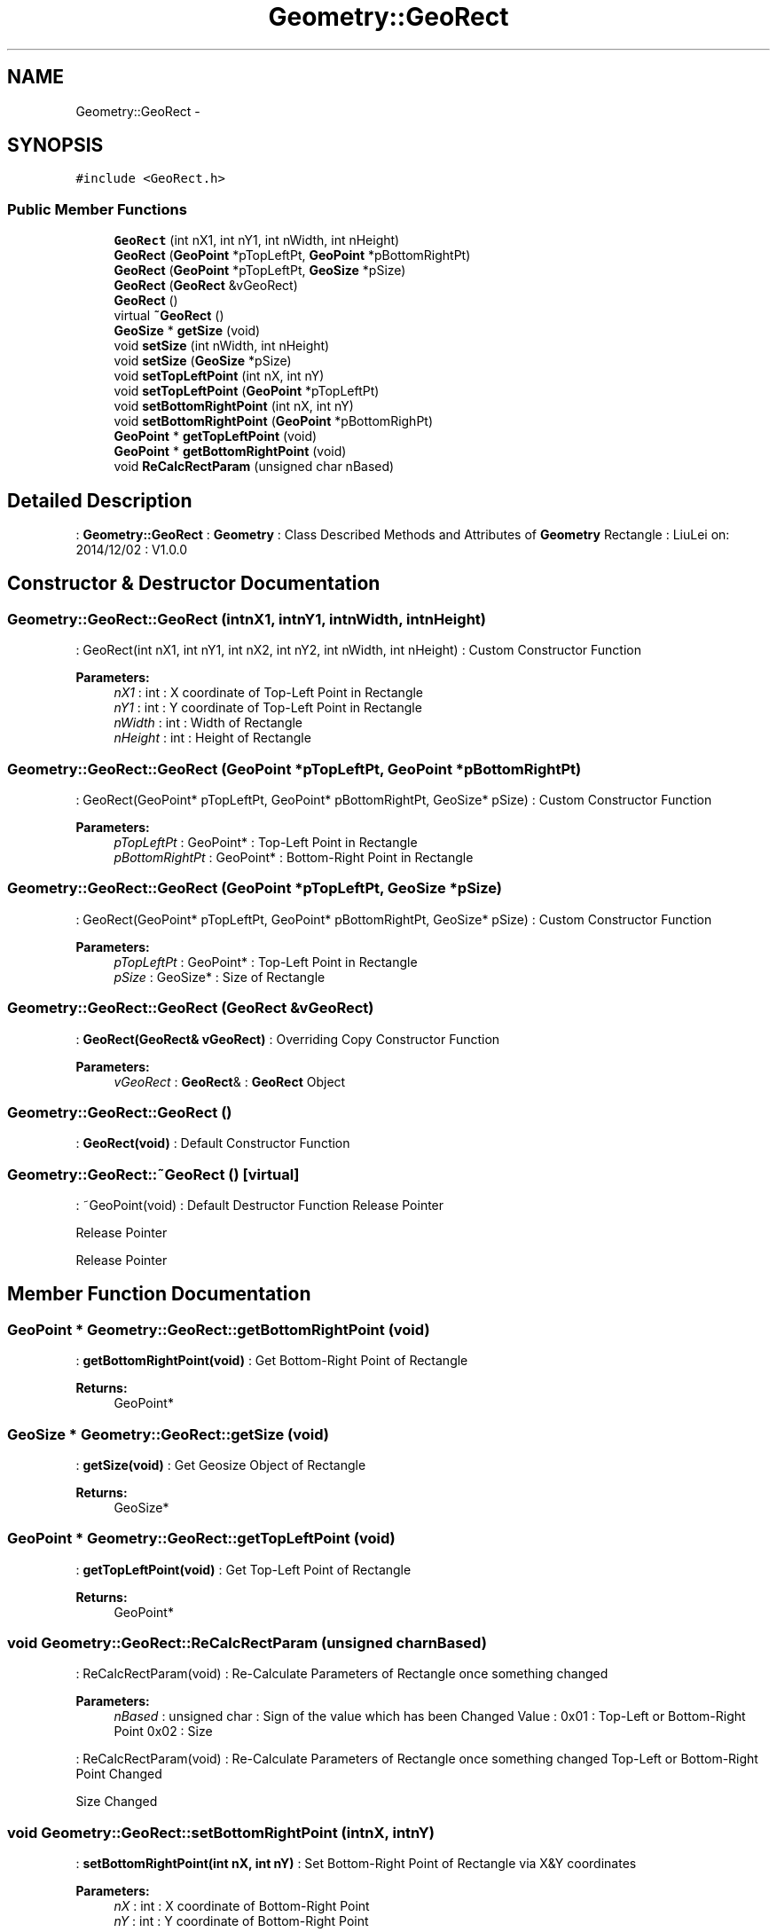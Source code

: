 .TH "Geometry::GeoRect" 3 "Thu Dec 4 2014" "Version Version 1.0.0" "Geometry" \" -*- nroff -*-
.ad l
.nh
.SH NAME
Geometry::GeoRect \- 
.SH SYNOPSIS
.br
.PP
.PP
\fC#include <GeoRect\&.h>\fP
.SS "Public Member Functions"

.in +1c
.ti -1c
.RI "\fBGeoRect\fP (int nX1, int nY1, int nWidth, int nHeight)"
.br
.ti -1c
.RI "\fBGeoRect\fP (\fBGeoPoint\fP *pTopLeftPt, \fBGeoPoint\fP *pBottomRightPt)"
.br
.ti -1c
.RI "\fBGeoRect\fP (\fBGeoPoint\fP *pTopLeftPt, \fBGeoSize\fP *pSize)"
.br
.ti -1c
.RI "\fBGeoRect\fP (\fBGeoRect\fP &vGeoRect)"
.br
.ti -1c
.RI "\fBGeoRect\fP ()"
.br
.ti -1c
.RI "virtual \fB~GeoRect\fP ()"
.br
.ti -1c
.RI "\fBGeoSize\fP * \fBgetSize\fP (void)"
.br
.ti -1c
.RI "void \fBsetSize\fP (int nWidth, int nHeight)"
.br
.ti -1c
.RI "void \fBsetSize\fP (\fBGeoSize\fP *pSize)"
.br
.ti -1c
.RI "void \fBsetTopLeftPoint\fP (int nX, int nY)"
.br
.ti -1c
.RI "void \fBsetTopLeftPoint\fP (\fBGeoPoint\fP *pTopLeftPt)"
.br
.ti -1c
.RI "void \fBsetBottomRightPoint\fP (int nX, int nY)"
.br
.ti -1c
.RI "void \fBsetBottomRightPoint\fP (\fBGeoPoint\fP *pBottomRighPt)"
.br
.ti -1c
.RI "\fBGeoPoint\fP * \fBgetTopLeftPoint\fP (void)"
.br
.ti -1c
.RI "\fBGeoPoint\fP * \fBgetBottomRightPoint\fP (void)"
.br
.ti -1c
.RI "void \fBReCalcRectParam\fP (unsigned char nBased)"
.br
.in -1c
.SH "Detailed Description"
.PP 
: \fBGeometry::GeoRect\fP : \fBGeometry\fP : Class Described Methods and Attributes of \fBGeometry\fP Rectangle : LiuLei  on: 2014/12/02 : V1\&.0\&.0 
.SH "Constructor & Destructor Documentation"
.PP 
.SS "Geometry::GeoRect::GeoRect (intnX1, intnY1, intnWidth, intnHeight)"
: GeoRect(int nX1, int nY1, int nX2, int nY2, int nWidth, int nHeight) : Custom Constructor Function 
.PP
\fBParameters:\fP
.RS 4
\fInX1\fP : int : X coordinate of Top-Left Point in Rectangle 
.br
\fInY1\fP : int : Y coordinate of Top-Left Point in Rectangle 
.br
\fInWidth\fP : int : Width of Rectangle 
.br
\fInHeight\fP : int : Height of Rectangle 
.RE
.PP

.SS "Geometry::GeoRect::GeoRect (\fBGeoPoint\fP *pTopLeftPt, \fBGeoPoint\fP *pBottomRightPt)"
: GeoRect(GeoPoint* pTopLeftPt, GeoPoint* pBottomRightPt, GeoSize* pSize) : Custom Constructor Function 
.PP
\fBParameters:\fP
.RS 4
\fIpTopLeftPt\fP : GeoPoint* : Top-Left Point in Rectangle 
.br
\fIpBottomRightPt\fP : GeoPoint* : Bottom-Right Point in Rectangle 
.RE
.PP

.SS "Geometry::GeoRect::GeoRect (\fBGeoPoint\fP *pTopLeftPt, \fBGeoSize\fP *pSize)"
: GeoRect(GeoPoint* pTopLeftPt, GeoPoint* pBottomRightPt, GeoSize* pSize) : Custom Constructor Function 
.PP
\fBParameters:\fP
.RS 4
\fIpTopLeftPt\fP : GeoPoint* : Top-Left Point in Rectangle 
.br
\fIpSize\fP : GeoSize* : Size of Rectangle 
.RE
.PP

.SS "Geometry::GeoRect::GeoRect (\fBGeoRect\fP &vGeoRect)"
: \fBGeoRect(GeoRect& vGeoRect)\fP : Overriding Copy Constructor Function 
.PP
\fBParameters:\fP
.RS 4
\fIvGeoRect\fP : \fBGeoRect\fP& : \fBGeoRect\fP Object 
.RE
.PP

.SS "Geometry::GeoRect::GeoRect ()"
: \fBGeoRect(void)\fP : Default Constructor Function 
.SS "Geometry::GeoRect::~GeoRect ()\fC [virtual]\fP"
: ~GeoPoint(void) : Default Destructor Function Release Pointer
.PP
Release Pointer
.PP
Release Pointer 
.SH "Member Function Documentation"
.PP 
.SS "\fBGeoPoint\fP * Geometry::GeoRect::getBottomRightPoint (void)"
: \fBgetBottomRightPoint(void)\fP : Get Bottom-Right Point of Rectangle 
.PP
\fBReturns:\fP
.RS 4
GeoPoint* 
.RE
.PP

.SS "\fBGeoSize\fP * Geometry::GeoRect::getSize (void)"
: \fBgetSize(void)\fP : Get Geosize Object of Rectangle 
.PP
\fBReturns:\fP
.RS 4
GeoSize* 
.RE
.PP

.SS "\fBGeoPoint\fP * Geometry::GeoRect::getTopLeftPoint (void)"
: \fBgetTopLeftPoint(void)\fP : Get Top-Left Point of Rectangle 
.PP
\fBReturns:\fP
.RS 4
GeoPoint* 
.RE
.PP

.SS "void Geometry::GeoRect::ReCalcRectParam (unsigned charnBased)"
: ReCalcRectParam(void) : Re-Calculate Parameters of Rectangle once something changed 
.PP
\fBParameters:\fP
.RS 4
\fInBased\fP : unsigned char : Sign of the value which has been Changed Value : 0x01 : Top-Left or Bottom-Right Point 0x02 : Size
.RE
.PP
: ReCalcRectParam(void) : Re-Calculate Parameters of Rectangle once something changed Top-Left or Bottom-Right Point Changed
.PP
Size Changed 
.SS "void Geometry::GeoRect::setBottomRightPoint (intnX, intnY)"
: \fBsetBottomRightPoint(int nX, int nY)\fP : Set Bottom-Right Point of Rectangle via X&Y coordinates 
.PP
\fBParameters:\fP
.RS 4
\fInX\fP : int : X coordinate of Bottom-Right Point 
.br
\fInY\fP : int : Y coordinate of Bottom-Right Point 
.RE
.PP
Set Bottom-Right Point Coordinate
.PP
Re-Calculate Parameters of Rectangle 
.SS "void Geometry::GeoRect::setBottomRightPoint (\fBGeoPoint\fP *pBottomRightPt)"
: \fBsetBottomRightPoint(GeoPoint* pBottomRighPt)\fP : Set Bottom-Right Point of Rectangle via \fBGeoPoint\fP Object 
.PP
\fBParameters:\fP
.RS 4
\fIpTopLeftPt\fP : GeoPoint* : Bottom-Right Point Object 
.RE
.PP
Set Bottom-Right Point Coordinate
.PP
Re-Calculate Parameters of Rectangle 
.SS "void Geometry::GeoRect::setSize (intnWidth, intnHeight)"
: \fBsetSize(int nWidth, int nHeight)\fP : Set Size of Rectangle via Width&Height 
.PP
\fBParameters:\fP
.RS 4
\fInWidth\fP : int : Width of Rectangle 
.br
\fInHeight\fP : int : Height of Rectangle
.RE
.PP
: \fBsetSize(int nWidth, int nHeight)\fP : Set Size of Rectangle via X&Y coordinates 
.PP
\fBParameters:\fP
.RS 4
\fInWidth\fP : int : Width of Rectangle 
.br
\fInHeight\fP : int : Height of Rectangle 
.RE
.PP
Set Width&Height of Size
.PP
Re-Calculate Parameters of Rectangle 
.SS "void Geometry::GeoRect::setSize (\fBGeoSize\fP *size)"
: \fBsetSize(GeoSize* pSize)\fP : Set Size of Rectangle via \fBGeoSize\fP object 
.PP
\fBParameters:\fP
.RS 4
\fIpSize\fP : GeoSize* : Size of Rectangle 
.RE
.PP
Set Width&Height of Size
.PP
Re-Calculate Parameters of Rectangle 
.SS "void Geometry::GeoRect::setTopLeftPoint (intnX, intnY)"
: \fBsetTopLeftPoint(int nX, int nY)\fP : Set Top-Left Point of Rectangle via X&Y coordinates 
.PP
\fBParameters:\fP
.RS 4
\fInX\fP : int : X coordinate of Top-Left Point 
.br
\fInY\fP : int : Y coordinate of Top-Left Point 
.RE
.PP
Set Top-Left Point Coordinate
.PP
Re-Calculate Parameters of Rectangle 
.SS "void Geometry::GeoRect::setTopLeftPoint (\fBGeoPoint\fP *pTopLeftPt)"
: \fBsetTopLeftPoint(GeoPoint* pTopLeftPt)\fP : Set Top-Left Point of Rectangle via \fBGeoPoint\fP Object 
.PP
\fBParameters:\fP
.RS 4
\fIpTopLeftPt\fP : GeoPoint* : Top-Left Point Object 
.RE
.PP
Set Top-Left Point Coordinate
.PP
Re-Calculate Parameters of Rectangle 

.SH "Author"
.PP 
Generated automatically by Doxygen for Geometry from the source code\&.
